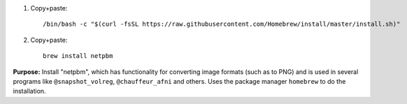 

.. comment:
   This old set of 3 steps seems to be replaced by the new, single one 

    #. Copy+paste::

         bash

    #. Copy+paste::

         ruby -e "$(curl -fsSL https://raw.githubusercontent.com/Homebrew/install/master/install)" < /dev/null 2> /dev/null

    #. Copy+paste::

       exit

#. Copy+paste::

     /bin/bash -c "$(curl -fsSL https://raw.githubusercontent.com/Homebrew/install/master/install.sh)"

#. Copy+paste::

     brew install netpbm

**Purpose:** Install "netpbm", which has functionality for converting
image formats (such as to PNG) and is used in several programs like
``@snapshot_volreg``, ``@chauffeur_afni`` and others.  Uses the
package manager ``homebrew`` to do the installation.
